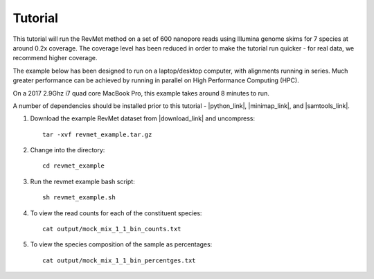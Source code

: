 .. _tutorial:

Tutorial
========

This tutorial will run the RevMet method on a set of 600 nanopore reads using Illumina genome skims for 7 species at around 0.2x coverage. The coverage level has been reduced in order to make the tutorial run quicker - for real data, we recommend higher coverage.

The example below has been designed to run on a laptop/desktop computer, with alignments running in series. Much greater performance can be achieved by running in parallel on High Performance Computing (HPC).

On a 2017 2.9Ghz i7 quad core MacBook Pro, this example takes around 8 minutes to run.

A number of dependencies should be installed prior to this tutorial -
|python_link|, |minimap_link|, and |samtools_link|.

#. Download the example RevMet dataset from |download_link| and uncompress::

     tar -xvf revmet_example.tar.gz

#. Change into the directory::

     cd revmet_example

#. Run the revmet example bash script::

     sh revmet_example.sh

#. To view the read counts for each of the constituent species::

     cat output/mock_mix_1_1_bin_counts.txt

#. To view the species composition of the sample as percentages::

     cat output/mock_mix_1_1_bin_percentges.txt

.. |download_link| raw:: html

  <a href="https://nbicloud-my.sharepoint.com/:u:/g/personal/peeln_nbi_ac_uk/EbKS9Si6wbdCijn2NWkrEowBfuAKt87DyingfpA3it5c1w?e=kiuVbh" target="_blank">here</a>

.. |python_link| raw:: html

  <a href="https://www.python.org/downloads/" target="_blank">python</a>

.. |minimap_link| raw:: html

  <a href="https://github.com/lh3/minimap2" target="_blank">minimap2</a>

.. |samtools_link| raw:: html

  <a href="http://www.htslib.org/download/" target="_blank">samtools</a>
